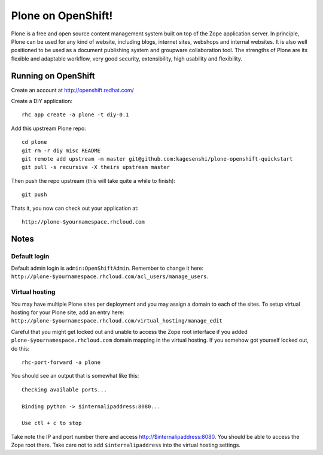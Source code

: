 =====================
Plone on OpenShift!
=====================

Plone is a free and open source content management system built on top of the
Zope application server. In principle, Plone can be used for any kind of
website, including blogs, internet sites, webshops and internal websites. It
is also well positioned to be used as a document publishing system and
groupware collaboration tool. The strengths of Plone are its flexible and
adaptable workflow, very good security, extensibility, high usability and
flexibility.

Running on OpenShift
=====================

Create an account at http://openshift.redhat.com/

Create a DIY application::
  
  rhc app create -a plone -t diy-0.1

Add this upstream Plone repo::
  
  cd plone
  git rm -r diy misc README
  git remote add upstream -m master git@github.com:kagesenshi/plone-openshift-quickstart
  git pull -s recursive -X theirs upstream master

Then push the repo upstream (this will take quite a while to finish)::
  
  git push

Thats it, you now can check out your application at::

  http://plone-$yournamespace.rhcloud.com

Notes
======

Default login
--------------

Default admin login is ``admin:OpenShiftAdmin``. Remember to change it 
here: ``http://plone-$yournamespace.rhcloud.com/acl_users/manage_users``.

Virtual hosting
---------------

You may have multiple Plone sites per deployment and you may assign a domain
to each of the sites. To setup virtual hosting for your Plone site, add an 
entry here:
``http://plone-$yournamespace.rhcloud.com/virtual_hosting/manage_edit``

Careful that you might get locked out and unable to access the Zope root
interface if you added ``plone-$yournamespace.rhcloud.com`` domain mapping in
the virtual hosting. If you somehow got yourself locked out, do this::
  
  rhc-port-forward -a plone

You should see an output that is somewhat like this::
  
  Checking available ports...
  
  Binding python -> $internalipaddress:8080...
  
  Use ctl + c to stop

Take note the IP and port number there and access 
http://$internalipaddress:8080. You should be able to access the Zope root 
there. Take care not to add ``$internalipaddress`` into the virtual 
hosting settings.
